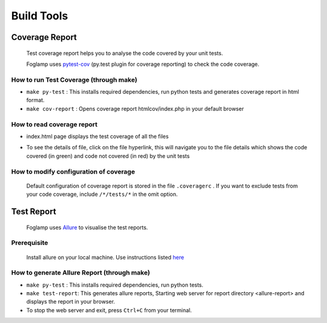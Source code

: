 ===========
Build Tools
===========

Coverage Report
---------------

 Test coverage report helps you to analyse the code covered by your unit tests.

 Foglamp uses `pytest-cov <http://pytest-cov.readthedocs.io/en/latest/readme.html>`_ (py.test plugin for coverage reporting) to check the code coverage.

How to run Test Coverage (through make)
^^^^^^^^^^^^^^^^^^^^^^^^^^^^^^^^^^^^^^^
- ``make py-test`` : This installs required dependencies, run python tests and generates coverage report in html format.
- ``make cov-report`` : Opens coverage report htmlcov/index.php in your default browser

How to read coverage report
^^^^^^^^^^^^^^^^^^^^^^^^^^^

- index.html page displays the test coverage of all the files

  .. image:: images/coverage_report.png

- To see the details of file, click on the file hyperlink, this will navigate you to the file details which shows the code covered (in green) and code not covered (in red) by the unit tests

  .. image:: images/coverage_report_file_details.png

How to modify configuration of coverage
^^^^^^^^^^^^^^^^^^^^^^^^^^^^^^^^^^^^^^^

 Default configuration of coverage report is stored in the file ``.coveragerc`` . If you want to exclude tests from your code coverage, include ``/*/tests/*`` in the omit option.

Test Report
-----------

 Foglamp uses `Allure <http://allure.qatools.ru/>`_ to visualise the test reports.

Prerequisite
^^^^^^^^^^^^
 Install allure on your local machine. Use instructions listed `here <http://wiki.qatools.ru/display/AL/Allure+Commandline>`_

How to generate Allure Report (through make)
^^^^^^^^^^^^^^^^^^^^^^^^^^^^^^^^^^^^^^^^^^^^
- ``make py-test`` : This installs required dependencies, run python tests.
- ``make test-report``: This generates allure reports, Starting web server for report directory <allure-report> and displays the report in your browser.
- To stop the web server and exit, press ``Ctrl+C`` from your terminal.

